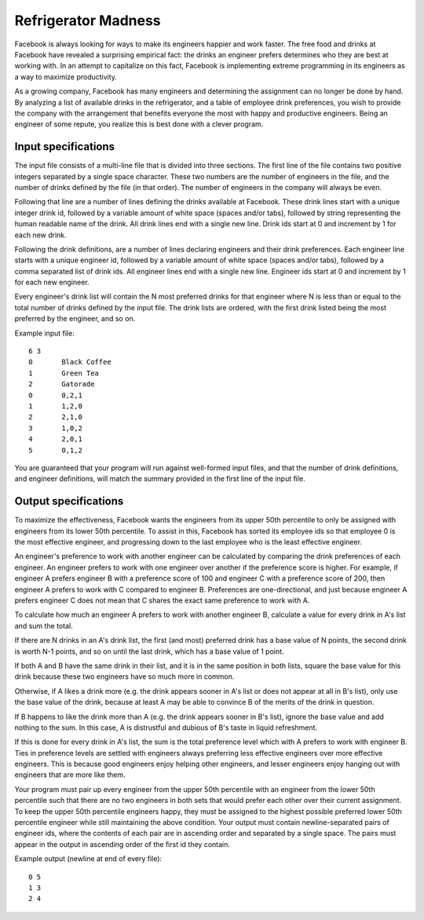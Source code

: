 Refrigerator Madness
====================

Facebook is always looking for ways to make its engineers happier and work
faster. The free food and drinks at Facebook have revealed a surprising
empirical fact: the drinks an engineer prefers determines who they are best at
working with. In an attempt to capitalize on this fact, Facebook is
implementing extreme programming in its engineers as a way to maximize
productivity.

As a growing company, Facebook has many engineers and determining the assignment
can no longer be done by hand. By analyzing a list of available drinks in the
refrigerator, and a table of employee drink preferences, you wish to provide
the company with the arrangement that benefits everyone the most with happy and
productive engineers. Being an engineer of some repute, you realize this is
best done with a clever program.

Input specifications
--------------------

The input file consists of a multi-line file that is divided into three
sections. The first line of the file contains two positive integers separated
by a single space character. These two numbers are the number of engineers in
the file, and the number of drinks defined by the file (in that order). The
number of engineers in the company will always be even.

Following that line are a number of lines defining the drinks available at
Facebook. These drink lines start with a unique integer drink id, followed by a
variable amount of white space (spaces and/or tabs), followed by string
representing the human readable name of the drink. All drink lines end with a
single new line. Drink ids start at 0 and increment by 1 for each new drink.

Following the drink definitions, are a number of lines declaring engineers and
their drink preferences. Each engineer line starts with a unique engineer id,
followed by a variable amount of white space (spaces and/or tabs), followed by
a comma separated list of drink ids. All engineer lines end with a single new
line. Engineer ids start at 0 and increment by 1 for each new engineer.

Every engineer's drink list will contain the N most preferred drinks for that
engineer where N is less than or equal to the total number of drinks defined by
the input file. The drink lists are ordered, with the first drink listed being
the most preferred by the engineer, and so on.

Example input file:

::

    6 3
    0       Black Coffee
    1       Green Tea
    2       Gatorade
    0       0,2,1
    1       1,2,0
    2       2,1,0
    3       1,0,2
    4       2,0,1
    5       0,1,2

You are guaranteed that your program will run against well-formed input files,
and that the number of drink definitions, and engineer definitions, will match
the summary provided in the first line of the input file.

Output specifications
---------------------

To maximize the effectiveness, Facebook wants the engineers from its upper 50th
percentile to only be assigned with engineers from its lower 50th percentile.
To assist in this, Facebook has sorted its employee ids so that employee 0 is
the most effective engineer, and progressing down to the last employee who is
the least effective engineer.

An engineer's preference to work with another engineer can be calculated by
comparing the drink preferences of each engineer. An engineer prefers to work
with one engineer over another if the preference score is higher. For example,
if engineer A prefers engineer B with a preference score of 100 and engineer C
with a preference score of 200, then engineer A prefers to work with C compared
to engineer B. Preferences are one-directional, and just because engineer A
prefers engineer C does not mean that C shares the exact same preference to
work with A.

To calculate how much an engineer A prefers to work with another engineer B,
calculate a value for every drink in A's list and sum the total.

If there are N drinks in an A's drink list, the first (and most) preferred drink
has a base value of N points, the second drink is worth N-1 points, and so on
until the last drink, which has a base value of 1 point.

If both A and B have the same drink in their list, and it is in the same
position in both lists, square the base value for this drink because these two
engineers have so much more in common.

Otherwise, if A likes a drink more (e.g. the drink appears sooner in A's list or
does not appear at all in B's list), only use the base value of the drink,
because at least A may be able to convince B of the merits of the drink in
question.

If B happens to like the drink more than A (e.g. the drink appears sooner in B's
list), ignore the base value and add nothing to the sum. In this case, A is
distrustful and dubious of B's taste in liquid refreshment.

If this is done for every drink in A's list, the sum is the total preference
level which with A prefers to work with engineer B. Ties in preference levels
are settled with engineers always preferring less effective engineers over more
effective engineers. This is because good engineers enjoy helping other
engineers, and lesser engineers enjoy hanging out with engineers that are more
like them.

Your program must pair up every engineer from the upper 50th percentile with an
engineer from the lower 50th percentile such that there are no two engineers in
both sets that would prefer each other over their current assignment. To keep
the upper 50th percentile engineers happy, they must be assigned to the highest
possible preferred lower 50th percentile engineer while still maintaining the
above condition. Your output must contain newline-separated pairs of engineer
ids, where the contents of each pair are in ascending order and separated by a
single space. The pairs must appear in the output in ascending order of the
first id they contain.

Example output (newline at end of every file):

::

    0 5
    1 3
    2 4

